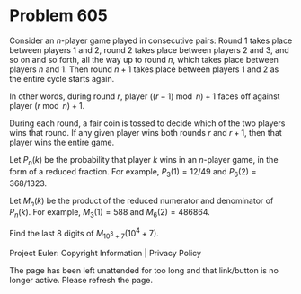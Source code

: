 *   Problem 605

   Consider an $n$-player game played in consecutive pairs: Round $1$ takes
   place between players $1$ and $2$, round $2$ takes place between players
   $2$ and $3$, and so on and so forth, all the way up to round $n$, which
   takes place between players $n$ and $1$. Then round $n+1$ takes place
   between players $1$ and $2$ as the entire cycle starts again.

   In other words, during round $r$, player $((r-1) \bmod n) + 1$ faces off
   against player $(r \bmod n) + 1$.

   During each round, a fair coin is tossed to decide which of the two
   players wins that round. If any given player wins both rounds $r$ and
   $r+1$, then that player wins the entire game.

   Let $P_n(k)$ be the probability that player $k$ wins in an $n$-player
   game, in the form of a reduced fraction. For example, $P_3(1) = 12/49$ and
   $P_6(2) = 368/1323$.

   Let $M_n(k)$ be the product of the reduced numerator and denominator of
   $P_n(k)$. For example, $M_3(1) = 588$ and $M_6(2) = 486864$.

   Find the last $8$ digits of $M_{10^8+7}(10^4+7)$.

   Project Euler: Copyright Information | Privacy Policy

   The page has been left unattended for too long and that link/button is no
   longer active. Please refresh the page.
